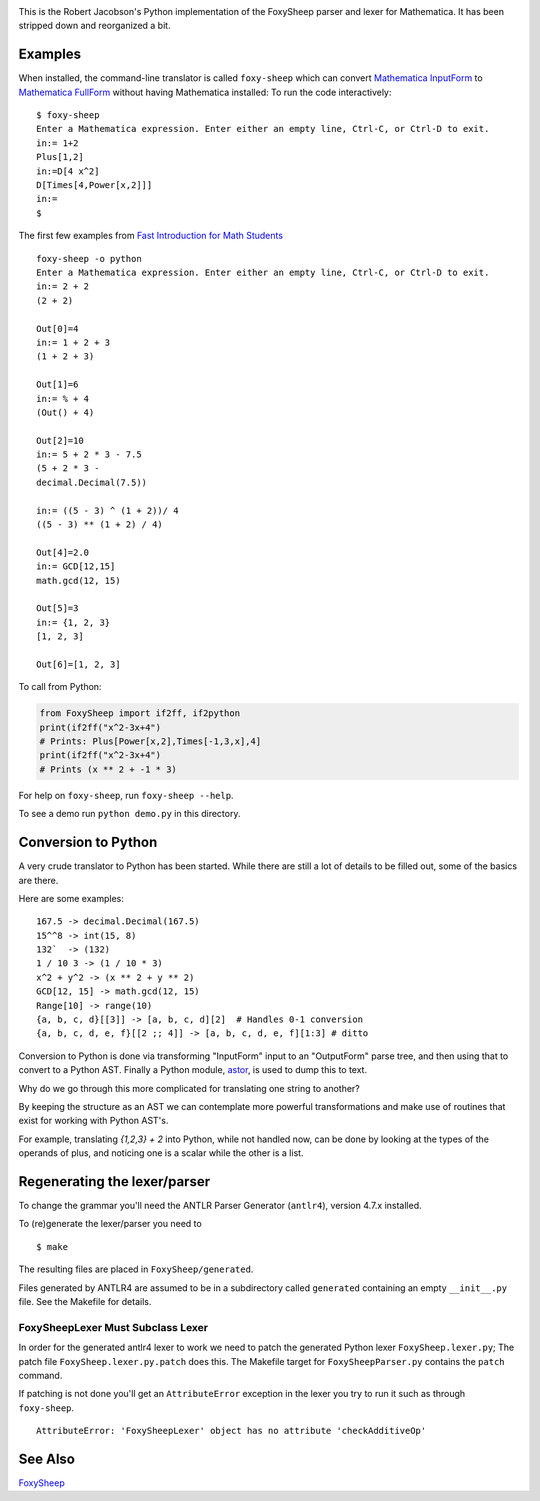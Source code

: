 .. image:: https://travis-ci.org/rocky/FoxySheep2.svg?branch=master
    :target: https://travis-ci.org/rocky/FoxySheep2

This is the Robert Jacobson's Python implementation of the FoxySheep parser and lexer for Mathematica. It has been stripped down and reorganized a bit.

Examples
--------

When installed, the command-line translator is called ``foxy-sheep``
which can convert `Mathematica InputForm
<https://reference.wolfram.com/language/ref/InputForm.html>`_ to
`Mathematica FullForm
<https://reference.wolfram.com/language/ref/FullForm.html>`_ without
having Mathematica installed: To run the code interactively:

::

   $ foxy-sheep
   Enter a Mathematica expression. Enter either an empty line, Ctrl-C, or Ctrl-D to exit.
   in:= 1+2
   Plus[1,2]
   in:=D[4 x^2]
   D[Times[4,Power[x,2]]]
   in:=
   $

The first few examples from `Fast Introduction for Math Students <https://www.wolfram.com/language/fast-introduction-for-math-students/en/entering-input/>`_

::

   foxy-sheep -o python
   Enter a Mathematica expression. Enter either an empty line, Ctrl-C, or Ctrl-D to exit.
   in:= 2 + 2
   (2 + 2)

   Out[0]=4
   in:= 1 + 2 + 3
   (1 + 2 + 3)

   Out[1]=6
   in:= % + 4
   (Out() + 4)

   Out[2]=10
   in:= 5 + 2 * 3 - 7.5
   (5 + 2 * 3 -
   decimal.Decimal(7.5))

   in:= ((5 - 3) ^ (1 + 2))/ 4
   ((5 - 3) ** (1 + 2) / 4)

   Out[4]=2.0
   in:= GCD[12,15]
   math.gcd(12, 15)

   Out[5]=3
   in:= {1, 2, 3}
   [1, 2, 3]

   Out[6]=[1, 2, 3]


To call from Python:

.. code:: python

   from FoxySheep import if2ff, if2python
   print(if2ff("x^2-3x+4")
   # Prints: Plus[Power[x,2],Times[-1,3,x],4]
   print(if2ff("x^2-3x+4")
   # Prints (x ** 2 + -1 * 3)


For help on ``foxy-sheep``, run ``foxy-sheep --help``.

To see a demo run ``python demo.py`` in this directory.

Conversion to Python
--------------------

A very crude translator to Python has been started. While there are
still a lot of details to be filled out, some of the basics are there.

Here are some examples:

::

   167.5 -> decimal.Decimal(167.5)
   15^^8 -> int(15, 8)
   132`  -> (132)
   1 / 10 3 -> (1 / 10 * 3)
   x^2 + y^2 -> (x ** 2 + y ** 2)
   GCD[12, 15] -> math.gcd(12, 15)
   Range[10] -> range(10)
   {a, b, c, d}[[3]] -> [a, b, c, d][2]  # Handles 0-1 conversion
   {a, b, c, d, e, f}[[2 ;; 4]] -> [a, b, c, d, e, f][1:3] # ditto

Conversion to Python is done via transforming "InputForm" input to an
"OutputForm" parse tree, and then using that to convert to a Python AST.
Finally a Python module, `astor <https://pypi.org/project/astor/>`_, is used to dump this to text.

Why do we go through this more complicated for translating one string to another?

By keeping the structure as an AST we can contemplate more powerful
transformations and make use of routines that exist for working with Python AST's.

For example, translating `{1,2,3} + 2` into Python, while not handled now, can
be done by looking at the types of the operands of plus, and noticing one is a scalar
while the other is a list.


Regenerating the lexer/parser
-----------------------------

To change the grammar you'll need the ANTLR Parser Generator
(``antlr4``), version 4.7.x installed.

To (re)generate the lexer/parser you need to

::

   $ make


The resulting files are placed in ``FoxySheep/generated``.

Files generated by ANTLR4 are assumed to be in a subdirectory called ``generated`` containing an empty ``__init__.py`` file. See the Makefile for details.

FoxySheepLexer Must Subclass Lexer
++++++++++++++++++++++++++++++++++

In order for the generated antlr4 lexer to work we need to patch the generated Python lexer ``FoxySheep.lexer.py``; The patch file ``FoxySheep.lexer.py.patch`` does this.
The Makefile target for ``FoxySheepParser.py`` contains the ``patch`` command.

If patching is not done you'll get an ``AttributeError`` exception in the lexer you try to run it such as through ``foxy-sheep``.

::

   AttributeError: 'FoxySheepLexer' object has no attribute 'checkAdditiveOp'


See Also
--------

`FoxySheep <https://github.com/rljacobson/FoxySheep>`_
